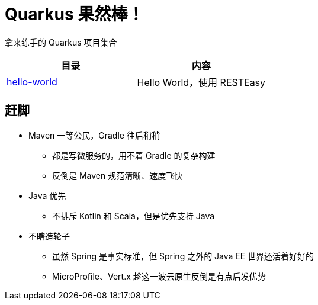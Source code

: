 = Quarkus 果然棒！

拿来练手的 Quarkus 项目集合

|===
|目录 |内容

| link:hello-world[]
| Hello World，使用 RESTEasy

|===

== 赶脚

* Maven 一等公民，Gradle 往后稍稍
** 都是写微服务的，用不着 Gradle 的复杂构建
** 反倒是 Maven 规范清晰、速度飞快

* Java 优先
** 不排斥 Kotlin 和 Scala，但是优先支持 Java

* 不瞎造轮子
** 虽然 Spring 是事实标准，但 Spring 之外的 Java EE 世界还活着好好的
** MicroProfile、Vert.x 趁这一波云原生反倒是有点后发优势
